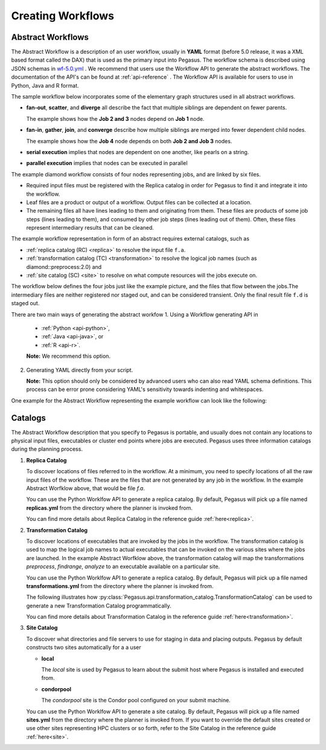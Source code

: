 .. _creating-workflows:

==================
Creating Workflows
==================

.. _abstract-workflows:

Abstract Workflows
==================

The Abstract Workflow is a description of an user workflow, usually in
**YAML** format (before 5.0 release, it was a XML based format called the DAX)
that is used as the primary input into Pegasus. The workflow schema is
described using JSON schemas in
`wf-5.0.yml <schemas/5.0/wf-5.0.yml>`__ .
We recommend that users  use the Workflow API to generate the abstract
workflows. The documentation of the API's can be found at
:ref:`api-reference` . The Workflow API is available for users to use in
Python, Java and R format.


The sample workflow below incorporates some of the elementary graph
structures used in all abstract workflows.

-  **fan-out**, **scatter**, and **diverge** all describe the fact that
   multiple siblings are dependent on fewer parents.

   The example shows how the **Job 2 and 3** nodes depend on **Job 1**
   node.

-  **fan-in**, **gather**, **join**, and **converge** describe how
   multiple siblings are merged into fewer dependent child nodes.

   The example shows how the **Job 4** node depends on both **Job 2 and
   Job 3** nodes.

-  **serial execution** implies that nodes are dependent on one another,
   like pearls on a string.

-  **parallel execution** implies that nodes can be executed in parallel

The example diamond workflow consists of four nodes representing jobs,
and are linked by six files.

-  Required input files must be registered with the Replica catalog in
   order for Pegasus to find it and integrate it into the workflow.

-  Leaf files are a product or output of a workflow. Output files can be
   collected at a location.

-  The remaining files all have lines leading to them and originating
   from them. These files are products of some job steps (lines leading
   to them), and consumed by other job steps (lines leading out of
   them). Often, these files represent intermediary results that can be
   cleaned.

The example workflow representation in form of an abstract requires external
catalogs, such as

* :ref:`replica catalog (RC) <replica>`  to resolve the input file ``f.a``.

* :ref:`transformation catalog (TC) <transformation>` to resolve the logical job
  names (such as diamond::preprocess:2.0) and

* :ref:`site catalog (SC) <site>` to resolve on what compute resources will
  the jobs execute on.

The  workflow below defines the four jobs just like the example picture,
and the files that flow between the jobs.The intermediary files are neither
registered nor staged out, and can be considered transient.
Only the final result file ``f.d`` is staged out.


There are two main ways of generating the abstract workfow
1. Using a Workflow generating API in

   * :ref:`Python <api-python>`,
   * :ref:`Java <api-java>`, or
   * :ref:`R <api-r>`.

   **Note:** We recommend this option.

2. Generating YAML directly from your script.

   **Note:** This option should only be considered by advanced users who
   can also read YAML schema definitions. This process can be error
   prone considering YAML's sensitivity towards indenting and whitespaces.

One example for the Abstract Workflow representing the example workflow
can look like the following:

 .. tabs::

    .. code-tab:: python Pegasus.api

      #! /usr/bin/env python3
      import logging

      from pathlib import Path

      from Pegasus.api import *

      logging.basicConfig(level=logging.DEBUG)

      # --- Raw input file -----------------------------------------------------------------

      fa = File("f.a").add_metadata(creator="ryan")

      # --- Workflow -----------------------------------------------------------------
      '''
                              [f.b1] - (findrange) - [f.c1]
                              /                             \
      [f.a] - (preprocess)                               (analyze) - [f.d]
                              \                             /
                              [f.b2] - (findrange) - [f.c2]

      '''
      wf = Workflow("diamond")

      wf.add_shell_hook(EventType.START, "/pegasus/libexec/notification/email -t notify@example.com")
      wf.add_shell_hook(EventType.END, "/pegasus/libexec/notification/email -t notify@example.com")

      fb1 = File("f.b1")
      fb2 = File("f.b2")
      job_preprocess = Job("preprocess")\
                              .add_args("-a", "preprocess", "-T", "3", "-i", fa, "-o", fb1, fb2)\
                              .add_inputs(fa)\
                              .add_outputs(fb1, fb2)\
                              .add_metadata(time=60)\
                              .add_shell_hook(EventType.START, "/pegasus/libexec/notification/email -t notify@example.com")\
                              .add_shell_hook(EventType.END, "/pegasus/libexec/notification/email -t notify@example.com")


      fc1 = File("f.c1")
      job_findrange_1 = Job("findrange")\
                              .add_args("-a", "findrange", "-T", "3", "-i", fb1, "-o", fc1)\
                              .add_inputs(fb1)\
                              .add_outputs(fc1)\
                              .add_metadata(time=60)\
                              .add_shell_hook(EventType.START, "/pegasus/libexec/notification/email -t notify@example.com")\
                              .add_shell_hook(EventType.END, "/pegasus/libexec/notification/email -t notify@example.com")

      fc2 = File("f.c2")
      job_findrange_2 = Job("findrange")\
                              .add_args("-a", "findrange", "-T", "3", "-i", fb2, "-o", fc2)\
                              .add_inputs(fb2)\
                              .add_outputs(fc2)\
                              .add_metadata(time=60)\
                              .add_shell_hook(EventType.START, "/pegasus/libexec/notification/email -t notify@example.com")\
                              .add_shell_hook(EventType.END, "/pegasus/libexec/notification/email -t notify@example.com")

      fd = File("f.d").add_metadata(final_output="true")
      job_analyze = Job("analyze")\
                     .add_args("-a", "analyze", "-T", "3", "-i", fc1, fc2, "-o", fd)\
                     .add_inputs(fc1, fc2)\
                     .add_outputs(fd)\
                     .add_metadata(time=60)\
                     .add_shell_hook(EventType.START, "/pegasus/libexec/notification/email -t notify@example.com")\
                     .add_shell_hook(EventType.END, "/pegasus/libexec/notification/email -t notify@example.com")

      wf.add_jobs(job_preprocess, job_findrange_1, job_findrange_2, job_analyze)
      wf.write()

    .. code-tab:: yaml YAML

      x-pegasus:
      apiLang: python
      createdBy: ryantanaka
      createdOn: 07-24-20T10:08:48Z
      pegasus: "5.0"
      name: diamond
      hooks:
      shell:
         - _on: start
            cmd: /pegasus/libexec/notification/email -t notify@example.com
         - _on: end
            cmd: /pegasus/libexec/notification/email -t notify@example.com
      jobs:
      - type: job
         name: preprocess
         id: ID0000001
         arguments: [-a, preprocess, -T, "3", -i, f.a, -o, f.b1, f.b2]
         uses:
            - lfn: f.a
            metadata:
               creator: ryan
            type: input
            - lfn: f.b1
              type: output
              stageOut: true
              registerReplica: true
            - lfn: f.b2
              type: output
              stageOut: true
              registerReplica: true
         metadata:
            time: "60"
         hooks:
            shell:
            - _on: start
               cmd: /pegasus/libexec/notification/email -t notify@example.com
            - _on: end
               cmd: /pegasus/libexec/notification/email -t notify@example.com
      - type: job
         name: findrange
         id: ID0000002
         arguments: [-a, findrange, -T, "3", -i, f.b1, -o, f.c1]
         uses:
            - lfn: f.b1
            type: input
            - lfn: f.c1
            type: output
            stageOut: true
            registerReplica: true
         metadata:
            time: "60"
         hooks:
            shell:
            - _on: start
               cmd: /pegasus/libexec/notification/email -t notify@example.com
            - _on: end
               cmd: /pegasus/libexec/notification/email -t notify@example.com
      - type: job
         name: findrange
         id: ID0000003
         arguments: [-a, findrange, -T, "3", -i, f.b2, -o, f.c2]
         uses:
            - lfn: f.c2
            type: output
            stageOut: true
            registerReplica: true
            - lfn: f.b2
            type: input
         metadata:
            time: "60"
         hooks:
            shell:
            - _on: start
               cmd: /pegasus/libexec/notification/email -t notify@example.com
            - _on: end
               cmd: /pegasus/libexec/notification/email -t notify@example.com
      - type: job
         name: analyze
         id: ID0000004
         arguments: [-a, analyze, -T, "3", -i, f.c1, f.c2, -o, f.d]
         uses:
            - lfn: f.d
            metadata:
               final_output: "true"
            type: output
            stageOut: true
            registerReplica: true
            - lfn: f.c2
            type: input
            - lfn: f.c1
            type: input
         metadata:
            time: "60"
         hooks:
            shell:
            - _on: start
               cmd: /pegasus/libexec/notification/email -t notify@example.com
            - _on: end
               cmd: /pegasus/libexec/notification/email -t notify@example.com
      jobDependencies:
      - id: ID0000001
         children:
            - ID0000002
            - ID0000003
      - id: ID0000002
         children:
            - ID0000004
      - id: ID0000003
         children:
            - ID0000004

    .. code-tab:: xml XML

       <?xml version="1.0" encoding="UTF-8"?>
       <!-- generated on: 2016-01-21T10:36:39-08:00 -->
       <!-- generated by: vahi [ ?? ] -->
       <adag xmlns="http://pegasus.isi.edu/schema/DAX" xmlns:xsi="http://www.w3.org/2001/XMLSchema-instance" xsi:schemaLocation="http://pegasus.isi.edu/schema/DAX http://pegasus.isi.edu/schema/dax-3.6.xsd" version="3.6" name="diamond" index="0" count="1">

       <!-- Section 1: Metadata attributes for the workflow (can be empty)  -->

          <metadata key="name">diamond</metadata>
          <metadata key="createdBy">Karan Vahi</metadata>

       <!-- Section 2: Invokes - Adds notifications for a workflow (can be empty) -->

          <invoke when="start">/pegasus/libexec/notification/email -t notify@example.com</invoke>
          <invoke when="at_end">/pegasus/libexec/notification/email -t notify@example.com</invoke>

       <!-- Section 3: Files - Acts as a Replica Catalog (can be empty) -->

          <file name="f.a">
             <metadata key="size">1024</metadata>
             <pfn url="file:///Volumes/Work/lfs1/work/pegasus-features/PM-902/f.a" site="local"/>
          </file>

       <!-- Section 4: Executables - Acts as a Transformation Catalog (can be empty) -->

          <executable namespace="pegasus" name="preprocess" version="4.0" installed="true" arch="x86" os="linux">
             <metadata key="size">2048</metadata>
             <pfn url="file:///usr/bin/keg" site="TestCluster"/>
          </executable>
          <executable namespace="pegasus" name="findrange" version="4.0" installed="true" arch="x86" os="linux">
             <pfn url="file:///usr/bin/keg" site="TestCluster"/>
          </executable>
          <executable namespace="pegasus" name="analyze" version="4.0" installed="true" arch="x86" os="linux">
             <pfn url="file:///usr/bin/keg" site="TestCluster"/>
          </executable>

       <!-- Section 5: Transformations - Aggregates executables and Files (can be empty) -->


       <!-- Section 6: Job's, DAX's or Dag's - Defines a JOB or DAX or DAG (Atleast 1 required) -->

          <job id="j1" namespace="pegasus" name="preprocess" version="4.0">
             <metadata key="time">60</metadata>
             <argument>-a preprocess -T 60 -i  <file name="f.a"/> -o  <file name="f.b1"/>   <file name="f.b2"/></argument>
             <uses name="f.a" link="input">
                <metadata key="size">1024</metadata>
             </uses>
             <uses name="f.b1" link="output" transfer="true" register="true"/>
             <uses name="f.b2" link="output" transfer="true" register="true"/>
             <invoke when="start">/pegasus/libexec/notification/email -t notify@example.com</invoke>
             <invoke when="at_end">/pegasus/libexec/notification/email -t notify@example.com</invoke>
          </job>
          <job id="j2" namespace="pegasus" name="findrange" version="4.0">
             <metadata key="time">60</metadata>
             <argument>-a findrange -T 60 -i  <file name="f.b1"/> -o  <file name="f.c1"/></argument>
             <uses name="f.b1" link="input"/>
             <uses name="f.c1" link="output" transfer="true" register="true"/>
             <invoke when="start">/pegasus/libexec/notification/email -t notify@example.com</invoke>
             <invoke when="at_end">/pegasus/libexec/notification/email -t notify@example.com</invoke>
          </job>
          <job id="j3" namespace="pegasus" name="findrange" version="4.0">
             <metadata key="time">60</metadata>
             <argument>-a findrange -T 60 -i  <file name="f.b2"/> -o  <file name="f.c2"/></argument>
             <uses name="f.b2" link="input"/>
             <uses name="f.c2" link="output" transfer="true" register="true"/>
             <invoke when="start">/pegasus/libexec/notification/email -t notify@example.com</invoke>
             <invoke when="at_end">/pegasus/libexec/notification/email -t notify@example.com</invoke>
          </job>
          <job id="j4" namespace="pegasus" name="analyze" version="4.0">
             <metadata key="time">60</metadata>
             <argument>-a analyze -T 60 -i  <file name="f.c1"/>   <file name="f.c2"/> -o  <file name="f.d"/></argument>
             <uses name="f.c1" link="input"/>
             <uses name="f.c2" link="input"/>
             <uses name="f.d" link="output" transfer="true" register="true"/>
             <invoke when="start">/pegasus/libexec/notification/email -t notify@example.com</invoke>
             <invoke when="at_end">/pegasus/libexec/notification/email -t notify@example.com</invoke>
          </job>

       <!-- Section 7: Dependencies - Parent Child relationships (can be empty) -->

          <child ref="j2">
             <parent ref="j1"/>
          </child>
          <child ref="j3">
             <parent ref="j1"/>
          </child>
          <child ref="j4">
             <parent ref="j2"/>
             <parent ref="j3"/>
          </child>
       </adag>

.. _catalogs:

Catalogs
========

The Abstract Workflow description that you specify to Pegasus is portable,
and usually does not contain any locations to physical input files, executables
or cluster end points where jobs are executed. Pegasus uses three information
catalogs during the planning process.

1.  **Replica Catalog**

    To discover locations of files referred to in the workflow. At a minimum,
    you need to specify locations of all the raw input files of the workflow.
    These are the files that are not generated by any job in the workflow.
    In the example Abstract Worfklow above, that would be file *f.a*.

    You can use the Python Worklfow API to generate a replica catalog. By
    default, Pegasus will pick up a file named **replicas.yml** from the
    directory where the planner is invoked from.

    .. tabs::

        .. code-tab:: python generate_rc.py

            from Pegasus.api import *

            infile = File('f.a')
            rc = ReplicaCatalog()\
                  .add_replica('local', infile, "http://example.com/pegasus/input/" + infile.lfn,\
                                checksum = {'sha256':'66a42b4be204c824a7533d2c677ff7cc5c44526300ecd6b450602e06128063f9'})\
                   .write()

            # the Replica Catalog will be written to the default path "./replicas.yml"

        .. code-tab:: yaml YAML RC

            pegasus: '5.0'
            replicas:
              - lfn: input.txt
                pfns:
                  - {site: local, pfn: 'http://example.com/pegasus/input/f.a'}
                checksum: {sha256: 66a42b4be204c824a7533d2c677ff7cc5c44526300ecd6b450602e06128063f9}

    You can find more details about Replica Catalog in the reference guide
    :ref:`here<replica>`.

2.  **Transformation Catalog**

    To discover locations of executables that are invoked by the jobs in the
    workflow. The transformation catalog is used to map the logical job names
    to actual executables that can be invoked on the various sites where the
    jobs are launched. In the example Abstract Worfklow above, the transformation
    catalog will map the transformations *preprocess*, *findrange*, *analyze* to
    an executable available on a particular site.

    You can use the Python Worklfow API to generate a replica catalog. By
    default, Pegasus will pick up a file named **transformations.yml** from
    the directory where the planner is invoked from.

    The following illustrates how
    :py:class:`Pegasus.api.transformation_catalog.TransformationCatalog`
    can be used to generate a new Transformation Catalog programmatically.

    .. tabs::

        .. code-tab:: python generate_tc.py

            from Pegasus.api import *

            # create the TransformationCatalog object
            tc = TransformationCatalog()

            # create and add the transformation
            keg = Transformation(
                    "preprocess",
                    site="condorpool",
                    pfn="/usr/bin/pegasus-keg",
                    is_stageable=False,

                ).add_profiles(Namespace.ENV, APP_HOME="/tmp/myscratch", JAVA_HOME="/opt/java/1.6")

            tc.add_transformations(keg)

            # write the transformation catalog to the default file path "./transformations.yml"
            tc.write()

        .. code-tab:: yaml YAML TC

            x-pegasus: {apiLang: python, createdBy: vahi, createdOn: '07-23-20T16:43:51Z'}
            pegasus: '5.0'
            transformations:
            - name: keg
              sites:
              - {name: condorpool, pfn: /usr/bin/pegasus-keg, type: installed}
              profiles:
                env: {APP_HOME: /tmp/myscratch, JAVA_HOME: /opt/java/1.6}

    You can find more details about Transformation Catalog in the reference guide
    :ref:`here<transformation>`.

3.  **Site Catalog**

    To discover what directories and file servers to use for staging in data and
    placing outputs. Pegasus by default constructs two sites automatically for a
    a user

    * **local**

      The *local* site is used by Pegasus to learn about the submit host where
      Pegasus is installed and executed from.

    * **condorpool**

      The *condorpool* site is the Condor pool configured on your submit machine.

    You can use the Python Worklfow API to generate a site catalog. By
    default, Pegasus will pick up a file named **sites.yml** from
    the directory where the planner is invoked from. If you want to override
    the default sites created or use other sites representing HPC clusters
    or so forth, refer to the Site Catalog in the reference guide
    :ref:`here<site>`.
